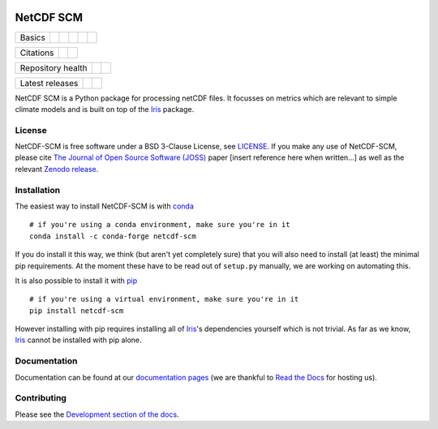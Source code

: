 .. image:: https://gitlab.com/znicholls/netcdf-scm/raw/master/docs/source/_static/logo.png
   :height: 50px
   :width: 100px
   :alt: Logo


NetCDF SCM
==========

+--------+-------------------+-------------+-----------+--------+-----------------+
| Basics | |Python Versions| | |Platforms| | |License| | |Docs| | |Conda install| |
+--------+-------------------+-------------+-----------+--------+-----------------+

+-----------+--------------+----------+
| Citations | |JOSS paper| | |Zenodo| |
+-----------+--------------+----------+

+-------------------+----------------+-----------+
| Repository health | |Build Status| | |Codecov| |
+-------------------+----------------+-----------+

+-----------------+------------+--------+
| Latest releases | |Anaconda| | |PyPI| |
+-----------------+------------+--------+

.. sec-begin-index

NetCDF SCM is a Python package for processing netCDF files.
It focusses on metrics which are relevant to simple climate models and is built on top of the Iris_ package.

.. _Iris: https://github.com/SciTools/iris

.. sec-end-index

License
-------

.. sec-begin-license

NetCDF-SCM is free software under a BSD 3-Clause License, see `LICENSE <https://github.com/znicholls/netcdf-scm/blob/master/LICENSE>`_.
If you make any use of NetCDF-SCM, please cite `The Journal of Open Source Software (JOSS) <http://joss.theoj.org/>`_ paper [insert reference here when written...] as well as the relevant `Zenodo release <https://zenodo.org/search?page=1&size=20&q=netcdf-scm>`_.

.. sec-end-license

.. sec-begin-installation

Installation
------------

The easiest way to install NetCDF-SCM is with `conda <https://conda.io/miniconda.html>`_

::

    # if you're using a conda environment, make sure you're in it
    conda install -c conda-forge netcdf-scm

If you do install it this way, we think (but aren't yet completely sure) that you will also need to install (at least) the minimal pip requirements.
At the moment these have to be read out of ``setup.py`` manually, we are working on automating this.

It is also possible to install it with `pip <https://pypi.org/project/pip/>`_

::

  # if you're using a virtual environment, make sure you're in it
  pip install netcdf-scm

However installing with pip requires installing all of Iris_'s dependencies yourself which is not trivial.
As far as we know, Iris_ cannot be installed with pip alone.

.. _Iris: https://github.com/SciTools/iris

.. sec-end-installation

Documentation
-------------

Documentation can be found at our `documentation pages <https://netcdf-scm.readthedocs.io/en/latest/>`_ (we are thankful to `Read the Docs <https://readthedocs.org/>`_ for hosting us).


Contributing
------------

Please see the `Development section of the docs <https://netcdf-scm.readthedocs.io/en/latest/development.html>`_.

.. |Python Versions| image:: https://img.shields.io/pypi/pyversions/netcdf-scm.svg
    :target: https://pypi.org/project/netcdf-scm/
.. |Platforms| image:: https://anaconda.org/conda-forge/netcdf-scm/badges/platforms.svg
    :target: https://anaconda.org/conda-forge/netcdf-scm
.. |License| image:: https://img.shields.io/badge/license-BSD_3-blue
    :target: https://gitlab.com/znicholls/netcdf-scm/blob/master/LICENSE
.. |Docs| image:: https://readthedocs.org/projects/netcdf-scm/badge/?version=latest
    :target: https://netcdf-scm.readthedocs.io/en/latest/
.. |Conda install| image:: https://anaconda.org/conda-forge/netcdf-scm/badges/installer/conda.svg
    :target: https://conda.anaconda.org/conda-forge
.. |JOSS Paper| image:: https://joss.theoj.org/papers/paper-code/status.svg
    :target: https://joss.theoj.org/papers/paper-code
.. |Zenodo| image:: https://zenodo.org/badge/151593566.svg
    :target: https://zenodo.org/badge/latestdoi/151593566
.. |Build Status| image:: https://gitlab.com/znicholls/netcdf-scm/badges/master/pipeline.svg
    :target: https://gitlab.com/znicholls/netcdf-scm
.. |Codecov| image:: https://gitlab.com/znicholls/netcdf-scm/badges/master/coverage.svg
    :target: https://gitlab.com/znicholls/netcdf-scm/commits/master
.. |Anaconda| image:: https://anaconda.org/conda-forge/netcdf-scm/badges/version.svg
    :target: https://anaconda.org/conda-forge/netcdf-scm
.. |PyPI| image:: https://img.shields.io/pypi/v/netcdf-scm.svg
    :target: https://pypi.org/project/netcdf-scm/

.. [Morin et al. 2012]: https://journals.plos.org/ploscompbiol/article?id=10.1371/journal.pcbi.1002598
